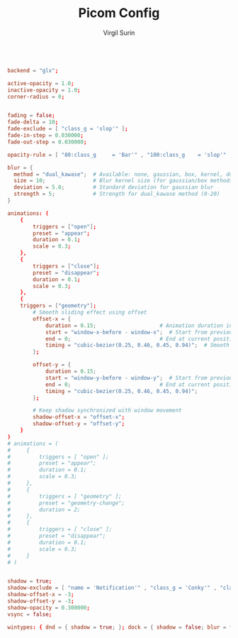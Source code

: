 #+title: Picom Config
#+AUTHOR: Virgil Surin
#+PROPERTY: header-args :tangle ~/.config/picom/picom.conf
#+auto_tangle: t
#+STARTUP: showeverything

#+begin_src conf

backend = "glx";

active-opacity = 1.0;
inactive-opacity = 1.0;
corner-radius = 0;


fading = false;
fade-delta = 10;
fade-exclude = [ "class_g = 'slop'" ];
fade-in-step = 0.030000;
fade-out-step = 0.030000;

opacity-rule = [ "80:class_g     = 'Bar'" , "100:class_g    = 'slop'" , "100:class_g    = 'XTerm'" , "100:class_g    = 'URxvt'" , "100:class_g    = 'kitty'" , "100:class_g    = 'Alacritty'" , "80:class_g     = 'Polybar'" , "100:class_g    = 'code-oss'" , "100:class_g    = 'Meld'" , "70:class_g     = 'TelegramDesktop'" , "90:class_g     = 'Joplin'" , "100:class_g    = 'firefox'" , "100:class_g    = 'Thunderbird'" ];

blur = {
  method = "dual_kawase";  # Available: none, gaussian, box, kernel, dual_kawase
  size = 10;               # Blur kernel size (for gaussian/box methods)
  deviation = 5.0;         # Standard deviation for gaussian blur
  strength = 5;            # Strength for dual_kawase method (0-20)
}

animations: (
    {
        triggers = ["open"];
        preset = "appear";
        duration = 0.1;
        scale = 0.3;
    },
    {
        triggers = ["close"];
        preset = "disappear";
        duration = 0.1;
        scale = 0.3;
    },
    {
    triggers = ["geometry"];
        # Smooth sliding effect using offset
        offset-x = {
            duration = 0.15;                    # Animation duration in seconds
            start = "window-x-before - window-x";  # Start from previous position
            end = 0;                            # End at current position
            timing = "cubic-bezier(0.25, 0.46, 0.45, 0.94)";  # Smooth easing
        };

        offset-y = {
            duration = 0.15;
            start = "window-y-before - window-y";  # Start from previous position
            end = 0;                            # End at current position
            timing = "cubic-bezier(0.25, 0.46, 0.45, 0.94)";
        };

        # Keep shadow synchronized with window movement
        shadow-offset-x = "offset-x";
        shadow-offset-y = "offset-y";
    }
)
# animations = (
#     {
#         triggers = [ "open" ];
#         preset = "appear";
#         duration = 0.1;
#         scale = 0.3;
#     },
#     {
#         triggers = [ "geometry" ];
#         preset = "geometry-change";
#         duration = 2;
#     },
#     {
#         triggers = [ "close" ];
#         preset = "disappear";
#         duration = 0.1;
#         scale = 0.3;
#     }
# )


shadow = true;
shadow-exclude = [ "name = 'Notification'" , "class_g = 'Conky'" , "class_g ?= 'Notify-osd'" , "class_g = 'Cairo-clock'" , "class_g = 'slop'" , "class_g = 'Polybar'" , "class_g = 'trayer'" , "override_redirect = true" , "_GTK_FRAME_EXTENTS@:c" ];
shadow-offset-x = -3;
shadow-offset-y = -3;
shadow-opacity = 0.300000;
vsync = false;

wintypes: { dnd = { shadow = true; }; dock = { shadow = false; blur = false; }; dropdown_menu = { opacity = 1.000000; }; normal = { fade = false; shadow = true; }; popup_menu = { opacity = 1.000000; }; tooltip = { fade = true; focus = true; full-shadow = false; opacity = 0.750000; shadow = true; }; };
#+end_src
